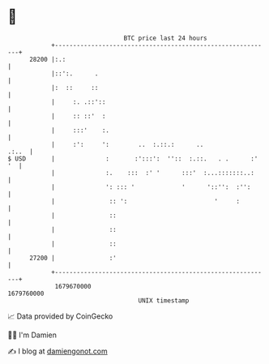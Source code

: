 * 👋

#+begin_example
                                   BTC price last 24 hours                    
               +------------------------------------------------------------+ 
         28200 |:.:                                                         | 
               |::':.      .                                                | 
               |:  ::     ::                                                | 
               |     :. .::'::                                              | 
               |     :: ::'  :                                              | 
               |     :::'    :.                                             | 
               |     :':     ':        ..  :.::.:      ..             .:..  | 
   $ USD       |              :       :':::':  ''::  :.::.   . .      :' '  | 
               |              :.    :::  :' '      :::'  :...:::::::..:     | 
               |              ': ::: '             '      '::'':  :'':      | 
               |               :: ':                        '     :         | 
               |               ::                                           | 
               |               ::                                           | 
               |               ::                                           | 
         27200 |               :'                                           | 
               +------------------------------------------------------------+ 
                1679670000                                        1679760000  
                                       UNIX timestamp                         
#+end_example
📈 Data provided by CoinGecko

🧑‍💻 I'm Damien

✍️ I blog at [[https://www.damiengonot.com][damiengonot.com]]
